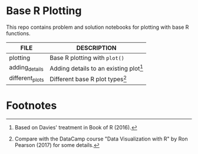 #+OPTIONS: toc:nil
* Base R Plotting

  This repo contains problem and solution notebooks for plotting with
  base R functions. 

  | FILE            | DESCRIPTION                        |
  |-----------------+------------------------------------|
  | plotting        | Base R plotting with ~plot()~      |
  | adding_details  | Adding details to an existing plot[fn:2] |
  | different_plots | Different base R plot types[fn:1]        |

* Footnotes

[fn:2]Based on Davies' treatment in Book of R (2016).

[fn:1]Compare with the DataCamp course "Data Visualization with R" by
Ron Pearson (2017) for some details.
